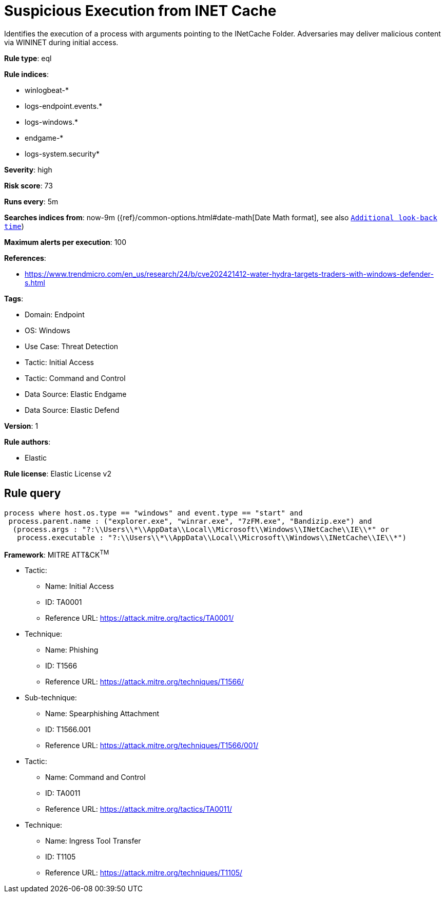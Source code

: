 [[suspicious-execution-from-inet-cache]]
= Suspicious Execution from INET Cache

Identifies the execution of a process with arguments pointing to the INetCache Folder. Adversaries may deliver malicious content via WININET during initial access.

*Rule type*: eql

*Rule indices*: 

* winlogbeat-*
* logs-endpoint.events.*
* logs-windows.*
* endgame-*
* logs-system.security*

*Severity*: high

*Risk score*: 73

*Runs every*: 5m

*Searches indices from*: now-9m ({ref}/common-options.html#date-math[Date Math format], see also <<rule-schedule, `Additional look-back time`>>)

*Maximum alerts per execution*: 100

*References*: 

* https://www.trendmicro.com/en_us/research/24/b/cve202421412-water-hydra-targets-traders-with-windows-defender-s.html

*Tags*: 

* Domain: Endpoint
* OS: Windows
* Use Case: Threat Detection
* Tactic: Initial Access
* Tactic: Command and Control
* Data Source: Elastic Endgame
* Data Source: Elastic Defend

*Version*: 1

*Rule authors*: 

* Elastic

*Rule license*: Elastic License v2


== Rule query


[source, js]
----------------------------------
process where host.os.type == "windows" and event.type == "start" and  
 process.parent.name : ("explorer.exe", "winrar.exe", "7zFM.exe", "Bandizip.exe") and
  (process.args : "?:\\Users\\*\\AppData\\Local\\Microsoft\\Windows\\INetCache\\IE\\*" or
   process.executable : "?:\\Users\\*\\AppData\\Local\\Microsoft\\Windows\\INetCache\\IE\\*")

----------------------------------

*Framework*: MITRE ATT&CK^TM^

* Tactic:
** Name: Initial Access
** ID: TA0001
** Reference URL: https://attack.mitre.org/tactics/TA0001/
* Technique:
** Name: Phishing
** ID: T1566
** Reference URL: https://attack.mitre.org/techniques/T1566/
* Sub-technique:
** Name: Spearphishing Attachment
** ID: T1566.001
** Reference URL: https://attack.mitre.org/techniques/T1566/001/
* Tactic:
** Name: Command and Control
** ID: TA0011
** Reference URL: https://attack.mitre.org/tactics/TA0011/
* Technique:
** Name: Ingress Tool Transfer
** ID: T1105
** Reference URL: https://attack.mitre.org/techniques/T1105/
